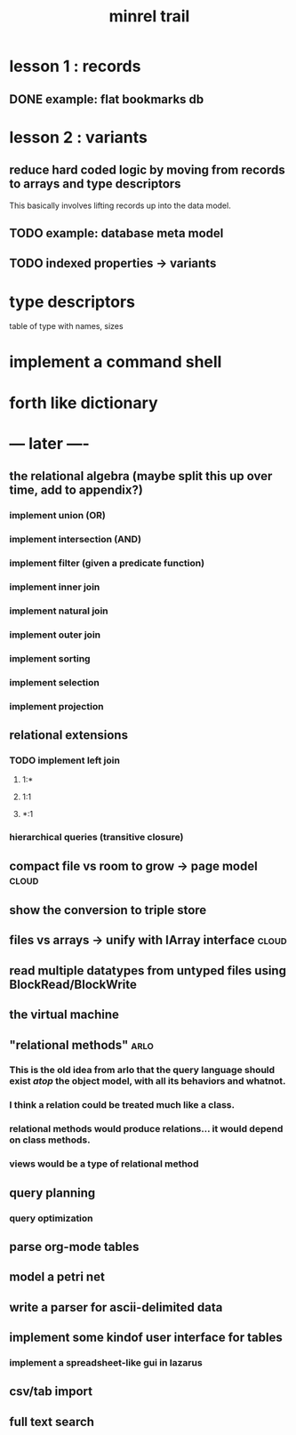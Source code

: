#+title: minrel trail

* lesson 1 : records
** DONE example: flat bookmarks db

* lesson 2 : variants
** reduce hard coded logic by moving from records to arrays and type descriptors
This basically involves lifting records up into the data model.
** TODO example: database meta model
** TODO indexed properties -> variants
* type descriptors
table of type with names, sizes
* implement a command shell
* forth like dictionary

* --- later ----
** the relational algebra  (maybe split this up over time, add to appendix?)
*** implement union (OR)
*** implement intersection (AND)
*** implement filter (given a predicate function)
*** implement inner join
*** implement natural join
*** implement outer join
*** implement sorting
*** implement selection
*** implement projection

** relational extensions
*** TODO implement left join
**** 1:*
**** 1:1
**** *:1
*** hierarchical queries (transitive closure)

** compact file vs room to grow -> page model                        :cloud:
** show the conversion to triple store
** files vs arrays -> unify with IArray interface                    :cloud:
** read multiple datatypes from untyped files using BlockRead/BlockWrite
** the virtual machine
** "relational methods"                                               :arlo:
*** This is the old idea from arlo that the query language should exist /atop/ the object model, with all its behaviors and whatnot.
*** I think a relation could be treated much like a class.
*** relational methods would produce relations... it would depend on class methods.
*** views would be a type of relational method
** query planning
*** query optimization
** parse org-mode tables
** model a petri net
** write a parser for ascii-delimited data
** implement some kindof user interface for tables
*** implement a spreadsheet-like gui in lazarus
** csv/tab import
** full text search


